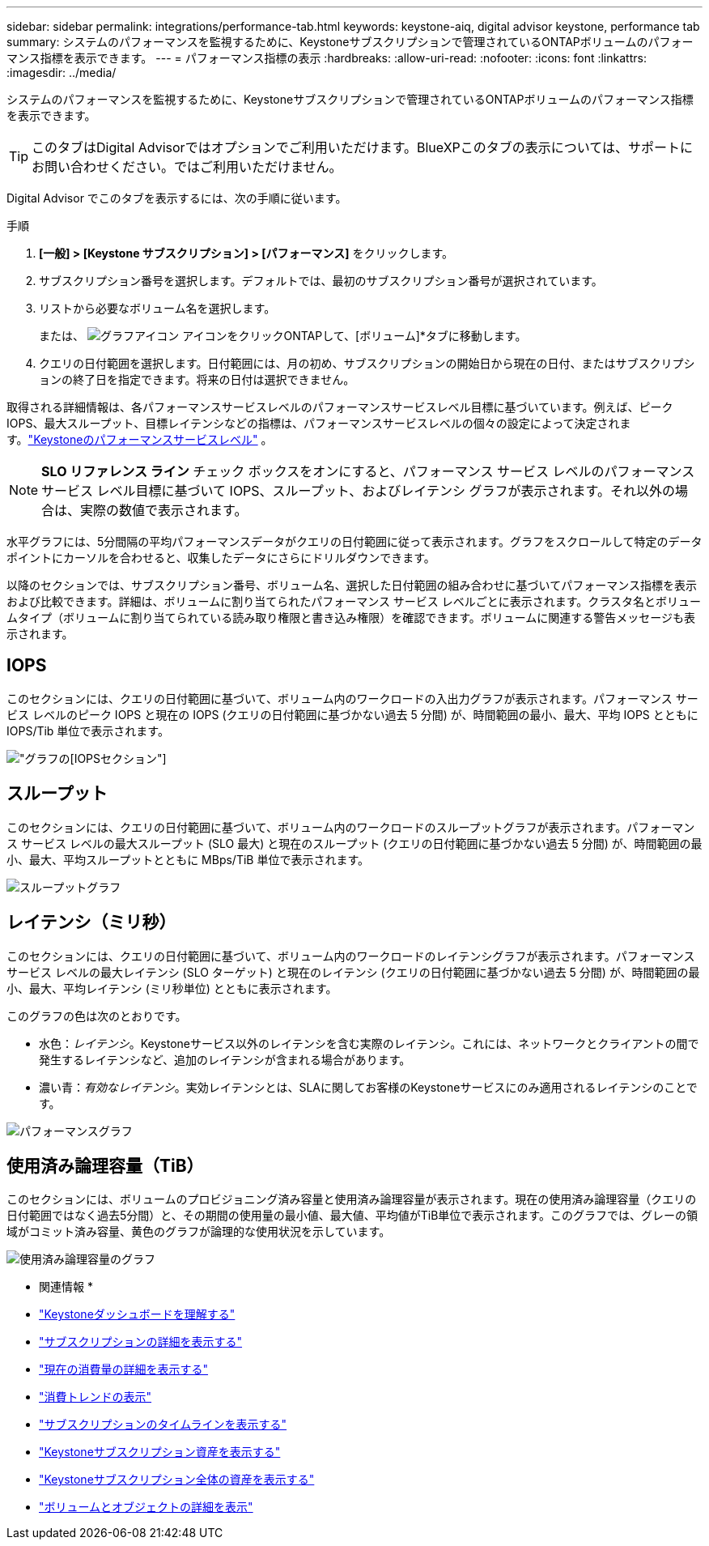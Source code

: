 ---
sidebar: sidebar 
permalink: integrations/performance-tab.html 
keywords: keystone-aiq, digital advisor keystone, performance tab 
summary: システムのパフォーマンスを監視するために、Keystoneサブスクリプションで管理されているONTAPボリュームのパフォーマンス指標を表示できます。 
---
= パフォーマンス指標の表示
:hardbreaks:
:allow-uri-read: 
:nofooter: 
:icons: font
:linkattrs: 
:imagesdir: ../media/


[role="lead"]
システムのパフォーマンスを監視するために、Keystoneサブスクリプションで管理されているONTAPボリュームのパフォーマンス指標を表示できます。


TIP: このタブはDigital Advisorではオプションでご利用いただけます。BlueXPこのタブの表示については、サポートにお問い合わせください。ではご利用いただけません。

Digital Advisor でこのタブを表示するには、次の手順に従います。

.手順
. *[一般] > [Keystone サブスクリプション] > [パフォーマンス]* をクリックします。
. サブスクリプション番号を選択します。デフォルトでは、最初のサブスクリプション番号が選択されています。
. リストから必要なボリューム名を選択します。
+
または、 image:aiq-ks-time-icon.png["グラフアイコン"] アイコンをクリックONTAPして、[ボリューム]*タブに移動します。

. クエリの日付範囲を選択します。日付範囲には、月の初め、サブスクリプションの開始日から現在の日付、またはサブスクリプションの終了日を指定できます。将来の日付は選択できません。


取得される詳細情報は、各パフォーマンスサービスレベルのパフォーマンスサービスレベル目標に基づいています。例えば、ピークIOPS、最大スループット、目標レイテンシなどの指標は、パフォーマンスサービスレベルの個々の設定によって決定されます。link:../concepts/service-levels.html["Keystoneのパフォーマンスサービスレベル"] 。


NOTE: *SLO リファレンス ライン* チェック ボックスをオンにすると、パフォーマンス サービス レベルのパフォーマンス サービス レベル目標に基づいて IOPS、スループット、およびレイテンシ グラフが表示されます。それ以外の場合は、実際の数値で表示されます。

水平グラフには、5分間隔の平均パフォーマンスデータがクエリの日付範囲に従って表示されます。グラフをスクロールして特定のデータポイントにカーソルを合わせると、収集したデータにさらにドリルダウンできます。

以降のセクションでは、サブスクリプション番号、ボリューム名、選択した日付範囲の組み合わせに基づいてパフォーマンス指標を表示および比較できます。詳細は、ボリュームに割り当てられたパフォーマンス サービス レベルごとに表示されます。クラスタ名とボリュームタイプ（ボリュームに割り当てられている読み取り権限と書き込み権限）を確認できます。ボリュームに関連する警告メッセージも表示されます。



== IOPS

このセクションには、クエリの日付範囲に基づいて、ボリューム内のワークロードの入出力グラフが表示されます。パフォーマンス サービス レベルのピーク IOPS と現在の IOPS (クエリの日付範囲に基づかない過去 5 分間) が、時間範囲の最小、最大、平均 IOPS とともに IOPS/Tib 単位で表示されます。

image:perf-iops.png["グラフの[IOPS]セクション"]



== スループット

このセクションには、クエリの日付範囲に基づいて、ボリューム内のワークロードのスループットグラフが表示されます。パフォーマンス サービス レベルの最大スループット (SLO 最大) と現在のスループット (クエリの日付範囲に基づかない過去 5 分間) が、時間範囲の最小、最大、平均スループットとともに MBps/TiB 単位で表示されます。

image:perf-thr.png["スループットグラフ"]



== レイテンシ（ミリ秒）

このセクションには、クエリの日付範囲に基づいて、ボリューム内のワークロードのレイテンシグラフが表示されます。パフォーマンス サービス レベルの最大レイテンシ (SLO ターゲット) と現在のレイテンシ (クエリの日付範囲に基づかない過去 5 分間) が、時間範囲の最小、最大、平均レイテンシ (ミリ秒単位) とともに表示されます。

このグラフの色は次のとおりです。

* 水色：_レイテンシ_。Keystoneサービス以外のレイテンシを含む実際のレイテンシ。これには、ネットワークとクライアントの間で発生するレイテンシなど、追加のレイテンシが含まれる場合があります。
* 濃い青：_有効なレイテンシ_。実効レイテンシとは、SLAに関してお客様のKeystoneサービスにのみ適用されるレイテンシのことです。


image:perf-lat.png["パフォーマンスグラフ"]



== 使用済み論理容量（TiB）

このセクションには、ボリュームのプロビジョニング済み容量と使用済み論理容量が表示されます。現在の使用済み論理容量（クエリの日付範囲ではなく過去5分間）と、その期間の使用量の最小値、最大値、平均値がTiB単位で表示されます。このグラフでは、グレーの領域がコミット済み容量、黄色のグラフが論理的な使用状況を示しています。

image:perf-log-usd.png["使用済み論理容量のグラフ"]

* 関連情報 *

* link:../integrations/dashboard-overview.html["Keystoneダッシュボードを理解する"]
* link:../integrations/subscriptions-tab.html["サブスクリプションの詳細を表示する"]
* link:../integrations/current-usage-tab.html["現在の消費量の詳細を表示する"]
* link:../integrations/consumption-tab.html["消費トレンドの表示"]
* link:../integrations/subscription-timeline.html["サブスクリプションのタイムラインを表示する"]
* link:../integrations/assets-tab.html["Keystoneサブスクリプション資産を表示する"]
* link:../integrations/assets.html["Keystoneサブスクリプション全体の資産を表示する"]
* link:../integrations/volumes-objects-tab.html["ボリュームとオブジェクトの詳細を表示"]

